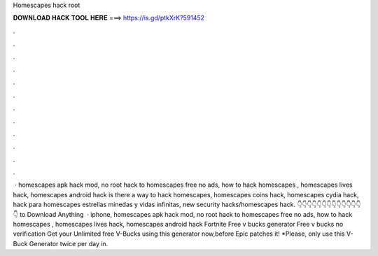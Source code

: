 Homescapes hack root



𝐃𝐎𝐖𝐍𝐋𝐎𝐀𝐃 𝐇𝐀𝐂𝐊 𝐓𝐎𝐎𝐋 𝐇𝐄𝐑𝐄 ===> https://is.gd/ptkXrK?591452



.



.



.



.



.



.



.



.



.



.



.



.



 · homescapes apk hack mod, no root hack to homescapes free no ads, how to hack homescapes , homescapes lives hack, homescapes android hack is there a way to hack homescapes, homescapes coins hack, homescapes cydia hack, hack para homescapes estrellas minedas y vidas infinitas, new security hacks/homescapes hack. 👇👇👇👇👇👇👇👇👇👇👇👇👇👇 to Download Anything  · iphone, homescapes apk hack mod, no root hack to homescapes free no ads, how to hack homescapes , homescapes lives hack, homescapes android hack Fortnite Free v bucks generator Free v bucks no verification Get your Unlimited free V-Bucks using this generator now,before Epic patches it! *Please, only use this V-Buck Generator twice per day in.

